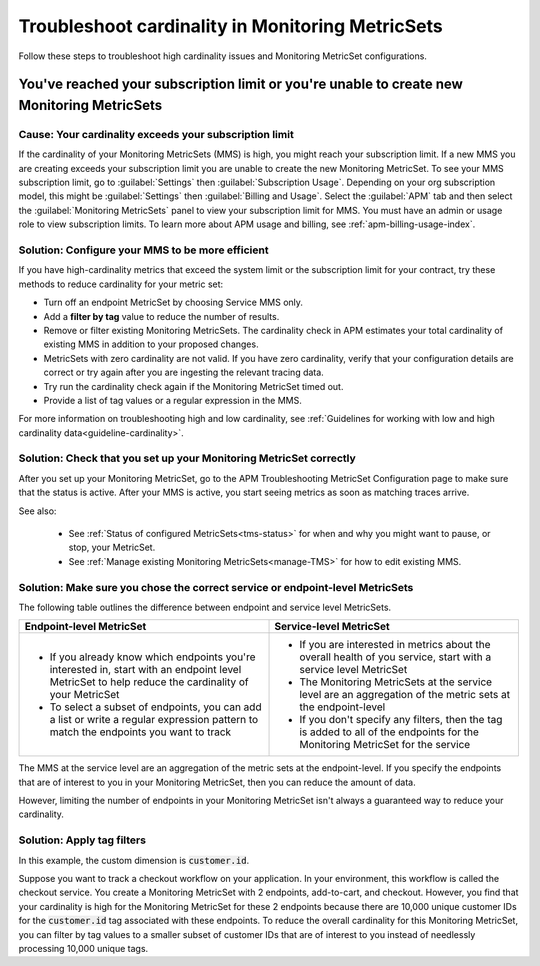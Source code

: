 .. _troubleshoot-mms:

**********************************************************************
Troubleshoot cardinality in Monitoring MetricSets 
**********************************************************************

.. meta::
   :description: Learn how to troubleshoot cardinality using Monitoring MetricSets.

Follow these steps to troubleshoot high cardinality issues and Monitoring MetricSet configurations. 


You've reached your subscription limit or you're unable to create new Monitoring MetricSets
=========================================================================================================

Cause: Your cardinality exceeds your subscription limit
--------------------------------------------------------------
If the cardinality of your Monitoring MetricSets (MMS) is high, you might reach your subscription limit. If a new MMS you are creating exceeds your subscription limit you are unable to create the new Monitoring MetricSet. To see your MMS subscription limit, go to :guilabel:`Settings` then :guilabel:`Subscription Usage`. Depending on your org subscription model, this might be :guilabel:`Settings` then :guilabel:`Billing and Usage`. Select the :guilabel:`APM` tab and then select the :guilabel:`Monitoring MetricSets` panel to view your subscription limit for MMS. You must have an admin or usage role to view subscription limits. To learn more about APM usage and billing, see :ref:`apm-billing-usage-index`.


.. _reduce-cardinality: 

Solution: Configure your MMS to be more efficient 
------------------------------------------------------------------------

If you have high-cardinality metrics that exceed the system limit or the subscription limit for your contract, try these methods to reduce cardinality for your metric set: 

* Turn off an endpoint MetricSet by choosing Service MMS only.
* Add a :strong:`filter by tag` value to reduce the number of results.
* Remove or filter existing Monitoring MetricSets. The cardinality check in APM estimates your total cardinality of existing MMS in addition to your proposed changes.  
* MetricSets with zero cardinality are not valid. If you have zero cardinality, verify that your configuration details are correct or try again after you are ingesting the relevant tracing data. 
* Try run the cardinality check again if the Monitoring MetricSet timed out.
* Provide a list of tag values or a regular expression in the MMS. 

For more information on troubleshooting high and low cardinality, see :ref:`Guidelines for working with low and high cardinality data<guideline-cardinality>`. 

Solution: Check that you set up your Monitoring MetricSet correctly 
------------------------------------------------------------------------
After you set up your Monitoring MetricSet, go to the APM Troubleshooting MetricSet Configuration page to make sure that the status is active. After your MMS is active, you start seeing metrics as soon as matching traces arrive.

See also:

 * See :ref:`Status of configured  MetricSets<tms-status>` for when and why you might want to pause, or stop, your MetricSet.
 * See :ref:`Manage existing Monitoring MetricSets<manage-TMS>` for how to edit existing MMS. 


Solution: Make sure you chose the correct service or endpoint-level MetricSets
------------------------------------------------------------------------------------------------------------------

The following table outlines the difference between endpoint and service level MetricSets. 

.. list-table::
      :header-rows: 1
      :widths: 50 50

      * - :strong:`Endpoint-level MetricSet`
        - :strong:`Service-level MetricSet`
    
      * - * If you already know which endpoints you're interested in, start with an endpoint level MetricSet to help reduce the cardinality of your MetricSet
          * To select a subset of endpoints, you can add a list or write a regular expression pattern to match the endpoints you want to track 
        - * If you are interested in metrics about the overall health of you service, start with a service level MetricSet 
          * The Monitoring MetricSets at the service level are an aggregation of the metric sets at the endpoint-level
          * If you don't specify any filters, then the tag is added to all of the endpoints for the Monitoring MetricSet for the service



The MMS at the service level are an aggregation of the metric sets at the endpoint-level. If you specify the endpoints that are of interest to you in your Monitoring MetricSet, then you can reduce the amount of data.

However, limiting the number of endpoints in your Monitoring MetricSet isn't always a guaranteed way to reduce your cardinality. 

Solution: Apply tag filters  
------------------------------------------------------------------------------------------------------------------
In this example, the custom dimension is :code:`customer.id`. 

Suppose you want to track a checkout workflow on your application. In your environment, this workflow is called the checkout service. You create a Monitoring MetricSet with 2 endpoints, add-to-cart, and checkout. However, you find that your cardinality is high for the Monitoring MetricSet for these 2 endpoints because there are 10,000 unique customer IDs for the :code:`customer.id` tag associated with these endpoints. To reduce the overall cardinality for this Monitoring MetricSet, you can filter by tag values to a smaller subset of customer IDs that are of interest to you instead of needlessly processing 10,000 unique tags.

